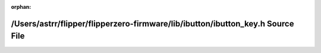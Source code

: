 .. meta::accfaa7178e52d0ae3358f5dffcb64b3e87c461f99b8bd950d7f46363a4e9169c754f11193a7e33ba6bf7dec48ca67e629b72109495cd526dac89d04ee0bef97

:orphan:

.. title:: Flipper Zero Firmware: /Users/astrr/flipper/flipperzero-firmware/lib/ibutton/ibutton_key.h Source File

/Users/astrr/flipper/flipperzero-firmware/lib/ibutton/ibutton\_key.h Source File
================================================================================

.. container:: doxygen-content

   
   .. raw:: html
     :file: ibutton__key_8h_source.html
